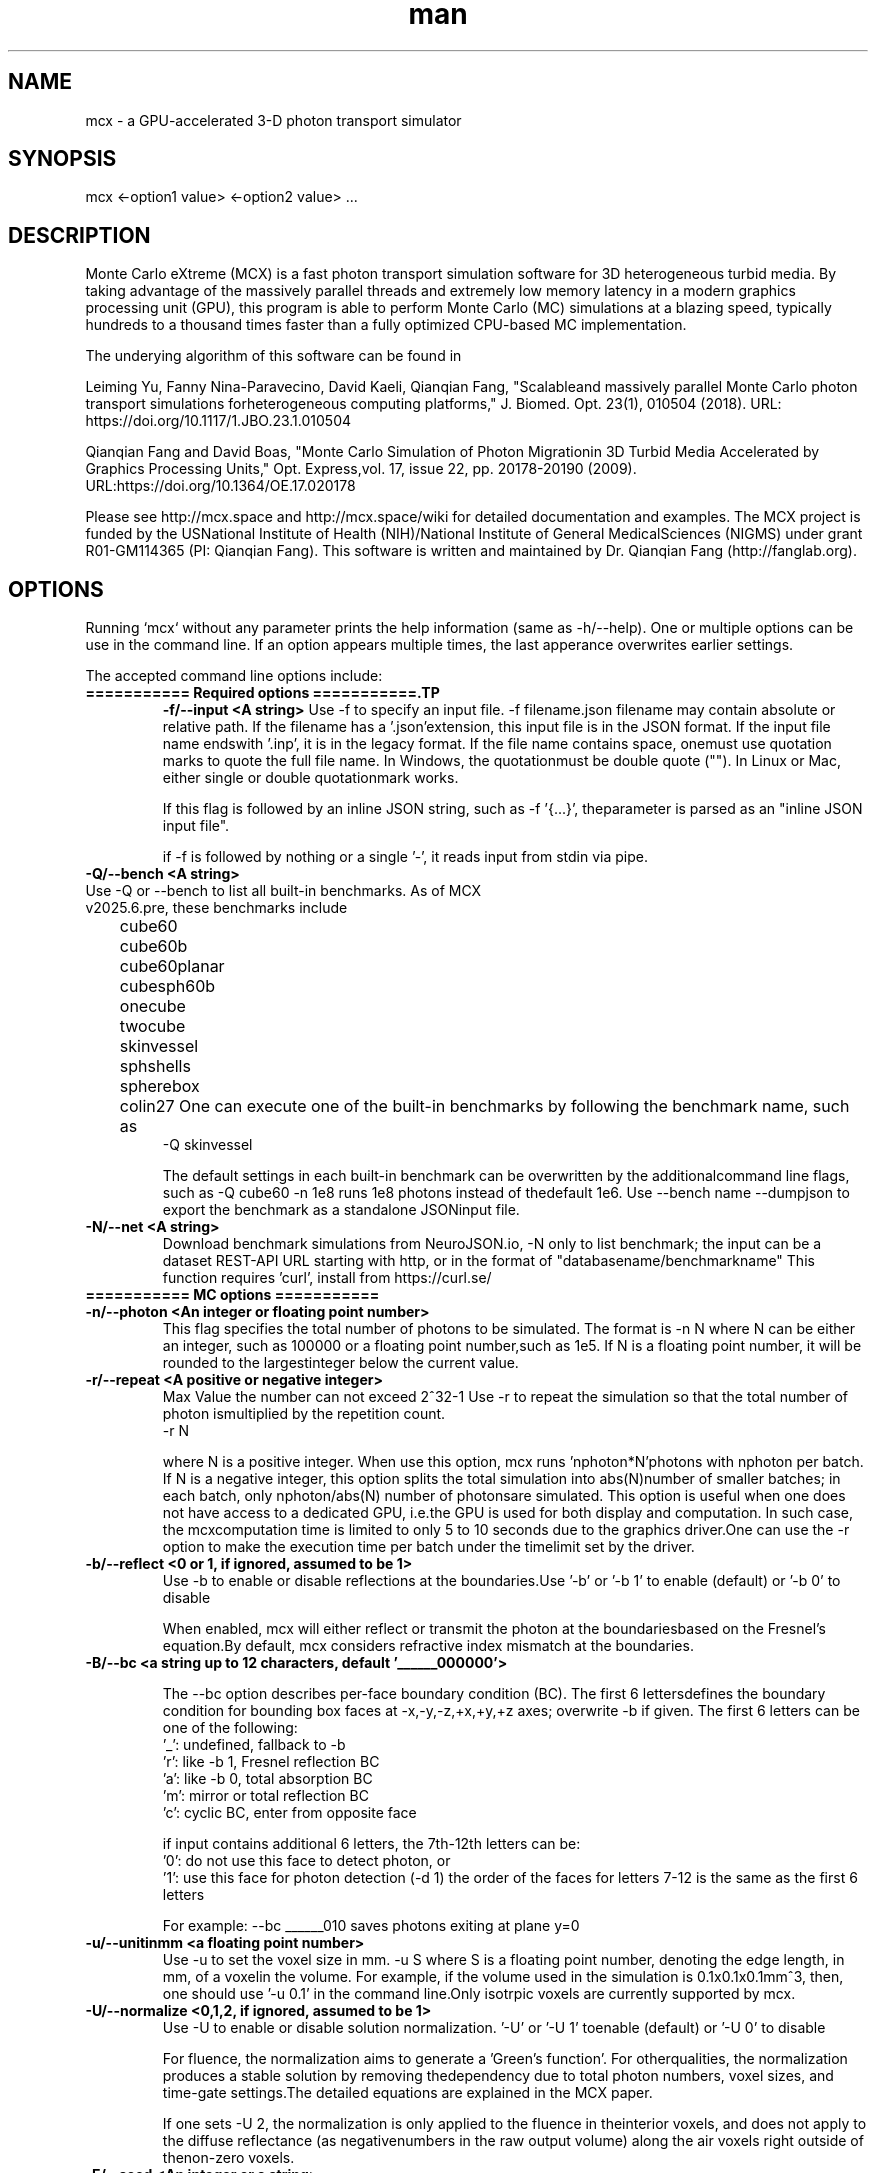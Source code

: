 .\" Manpage for mcx.
.\" Contact fangqq@gmail.com to correct errors or typos.
.TH man 7 "26 January 2025" "v2025.6.pre" "Monte Carlo eXtreme (MCX) man page"
.SH NAME
mcx \- a GPU-accelerated 3-D photon transport simulator
.SH SYNOPSIS
mcx <-option1 value> <-option2 value> ...
.SH DESCRIPTION
Monte Carlo eXtreme (MCX) is a fast photon transport simulation
software for 3D heterogeneous turbid media. By taking advantage of
the massively parallel threads and extremely low memory latency in a
modern graphics processing unit (GPU), this program is able to perform Monte
Carlo (MC) simulations at a blazing speed, typically hundreds to
a thousand times faster than a fully optimized CPU-based MC
implementation.

The underying algorithm of this software can be found in

Leiming Yu, Fanny Nina-Paravecino, David Kaeli, Qianqian Fang, "Scalableand massively parallel Monte Carlo photon transport simulations forheterogeneous computing platforms," J. Biomed. Opt. 23(1), 010504 (2018).
URL: https://doi.org/10.1117/1.JBO.23.1.010504

Qianqian Fang and David Boas, "Monte Carlo Simulation of Photon Migrationin 3D Turbid Media Accelerated by Graphics Processing Units," Opt. Express,vol. 17, issue 22, pp. 20178-20190 (2009). URL:https://doi.org/10.1364/OE.17.020178

Please see http://mcx.space and http://mcx.space/wiki for detailed
documentation and examples. The MCX project is funded by the USNational Institute of Health (NIH)/National Institute of General MedicalSciences (NIGMS) under grant R01-GM114365 (PI: Qianqian Fang). This software
is written and maintained by Dr. Qianqian Fang (http://fanglab.org).

.SH OPTIONS
Running `mcx` without any parameter prints the help information (same
as -h/--help). One or multiple options can be use in the command line.
If an option appears multiple times, the last apperance overwrites earlier
settings.

The accepted command line options include:
.TP
\fB=========== Required options ===========.TP
\fB-f/--input  <A string>\fR
Use -f to specify an input file. -f filename.json
filename may contain absolute or relative path. If the filename has a '.json'extension, this input file is in the JSON format. If the input file name endswith '.inp', it is in the legacy format. If the file name contains space, onemust use quotation marks to quote the full file name. In Windows, the quotationmust be double quote (""). In Linux or Mac, either single or double quotationmark works.

If this flag is followed by an inline JSON string, such as -f '{...}', theparameter is parsed as an "inline JSON input file".

if -f is followed by nothing or a single '-', it reads input from stdin via pipe.

.TP
\fB-Q/--bench  <A string>\fR
.TP
Use -Q or --bench to list all built-in benchmarks. As of MCX v2025.6.pre, these benchmarks include
	cube60
	cube60b
	cube60planar
	cubesph60b
	onecube
	twocube
	skinvessel
	sphshells
	spherebox
	colin27
One can execute one of the built-in benchmarks by following the benchmark name, such as
    -Q skinvessel

The default settings in each built-in benchmark can be overwritten by the additionalcommand line flags, such as -Q cube60 -n 1e8 runs 1e8 photons instead of thedefault 1e6. Use --bench name --dumpjson to export the benchmark as a standalone JSONinput file.

.TP
\fB-N/--net  <A string>\fR
Download benchmark simulations from NeuroJSON.io, -N only to list benchmark; the
input can be a dataset REST-API URL starting with http, or in the format of "databasename/benchmarkname"
This function requires 'curl', install from https://curl.se/


.TP
\fB=========== MC options ===========
.TP
\fB-n/--photon  <An integer or floating point number>\fR
This flag specifies the total number of photons to be simulated. The format is    -n N
where N can be either an integer, such as 100000 or a floating point number,such as 1e5. If N is a floating point number, it will be rounded to the largestinteger below the current value.

.TP
\fB-r/--repeat  <A positive or negative integer>\fR
Max Value the number can not exceed 2^32-1
Use -r to repeat the simulation so that the total number of photon ismultiplied by the repetition count.
    -r N

where N is a positive integer. When use this option, mcx runs 'nphoton*N'photons with nphoton per batch.
If N is a negative integer, this option splits the total simulation into abs(N)number of smaller batches; in each batch, only nphoton/abs(N) number of photonsare simulated.
This option is useful when one does not have access to a dedicated GPU, i.e.the GPU is used for both display and computation. In such case, the mcxcomputation time is limited to only 5 to 10 seconds due to the graphics driver.One can use the -r option to make the execution time per batch under the timelimit set by the driver.

.TP
\fB-b/--reflect  <0 or 1, if ignored, assumed to be 1>\fR
Use -b to enable or disable reflections at the boundaries.Use '-b' or '-b 1' to enable (default) or '-b 0' to disable

When enabled, mcx will either reflect or transmit the photon at the boundariesbased on the Fresnel's equation.By default, mcx considers refractive index mismatch at the boundaries.

.TP
\fB-B/--bc  <a string up to 12 characters, default '______000000'> \fR

The --bc option describes per-face boundary condition (BC). The first 6 lettersdefines the boundary condition for bounding box faces at -x,-y,-z,+x,+y,+z axes; overwrite -b if given.
The first 6 letters can be one of the following:
    '_': undefined, fallback to -b
    'r': like -b 1, Fresnel reflection BC
    'a': like -b 0, total absorption BC
    'm': mirror or total reflection BC
    'c': cyclic BC, enter from opposite face

if input contains additional 6 letters, the 7th-12th letters can be:
    '0': do not use this face to detect photon, or
    '1': use this face for photon detection (-d 1)
the order of the faces for letters 7-12 is the same as the first 6 letters

For example: --bc ______010 saves photons exiting at plane y=0
.TP
\fB-u/--unitinmm  <a floating point number>\fR
Use -u to set the voxel size in mm.    -u S
where S is a floating point number, denoting the edge length, in mm, of a voxelin the volume. For example, if the volume used in the simulation is 0.1x0.1x0.1mm^3, then, one should use '-u 0.1' in the command line.Only isotrpic voxels are currently supported by mcx.

.TP
\fB-U/--normalize  <0,1,2, if ignored, assumed to be 1>\fR
Use -U to enable or disable solution normalization.    '-U' or '-U 1' toenable (default) or '-U 0' to disable

For fluence, the normalization aims to generate a 'Green's function'. For otherqualities, the normalization produces a stable solution by removing thedependency due to total photon numbers, voxel sizes, and time-gate settings.The detailed equations are explained in the MCX paper.

If one sets -U 2, the normalization is only applied to the fluence in theinterior voxels, and does not apply to the diffuse reflectance (as negativenumbers in the raw output volume) along the air voxels right outside of thenon-zero voxels.

.TP
\fB-E/--seed  <An integer or a string>\fR
Use -E to set the seed of the CPU random number generator (RNG). The CPU RNG inturn initializes the seeds for each GPU thread.    -E -1    // let MCX to automatically seed the CPU-RNG using system clock    -E n     // n is a large positive integer, set the CPU-RNG's seed to n    -E filename.mch // replay detected photons using the seeds saved in the mchfile
Setting a fixed RNG seed is expected to create reproducible results on NVIDIAcards if the thread/block size are kept the same.
If not specified, a default seed 1648335518 will be used.

.TP
\fB-z/--srcfrom0  <0 or 1, if ignored, assumed to be 1>\fR
Use -z to define the coordinate origin mode of the volume.    -z 0 (default)// assumes the lower-bottom corner of the first voxel as [1 1 1]
    -z or -z 1    // assumes the lower-bottom corner of the first voxel as [0 00]

All source and detector positions are referenced from the origin, determined bythis flag.

.TP
\fB-R/--skipradius  <An integer>\fR
Use -R to specify the scope within which to use atomic operations. The possibleoptions include     -R -2  // this enables full atomic opertions in the entire volume(default)     -R n   // when n is a positive integer, mcx uses atomic operations in the            // shared memory for a n x n x n sub-cubic domain centered at thesource.
     -R 0   // disable all atomic operations, data racing may exist,particularly            // near the source.     -R -1  //use crop0/crop1 to determine atomic zone

Using full atomic operations was very slow in very early CUDA devices, but formost later NVIDIA GPUs, the use of atomic operations is as efficient as thenon-atomic version.

.TP
\fB-k/--voidtime  <0 or 1, if ignored, assumed to be 1>\fR
Use the -k option to tell MCX whether to count the time-of-flight when a photonis launched outside of the volume.    -k 1 (default)  // the time-of-flight of the photon starts at the launch time    -k 0            // the time-of-flight starts when a photon enters the firstnon-zero voxel.


.TP
\fB-V/--specular  <0 or 1, if ignored, assumed to be 1>\fR
Use -V flag to tell MCX whether to consider the specular reflection at theinitial entry of the photon to the domain (entry from a 0-voxel to a non-zerovoxel). By default, the initial specular reflection is considered (thus, photonloses a small fraction of energy, but enters the domain). The reflected energyis no longer modeled. Please be aware that the "absorption fraction" numberprinted at the end of the mcx simulation session should include this energyloss due to specular reflection.
If one sets "-V 0", all launched photon energy preserves after enters thedomain.

.TP
\fB-Y/--replaydet  <A positive integer>\fR
Use the -Y option to specify the ID of the detector for the 'replay'calculations.    -Y n   // n is a positive integer, denoting the index of the detectors to be replayed    -Y 0   // all detected photons will be replayed regardless of detector

If -Y is not specified, MCX replays all detected photons; otherwise, MCX onlyreplays the detected photons from the specified detector. See -E for moredetails.

.TP
\fB-P/--shapes  <A JSON string>\fR
Use the -P option to dynamically define heterogeneities from the command line.The -P flag is followed by a JSON-formatted string. For example
    -P '{"Shapes":[{"ZLayers":[[1,10,1],[11,30,2],[31,60,3]]}]}'
This defines a 3-layer medium: z slices 1-10 is filled with tissue label 1, zslices 11-30 is filled with label 2, and 31-60 is filled with label 3.The shape definition always starts an array object named 'Shapes'. Each elementin the 'Shapes' object defines a primitive object. The supported primitivesincludeName, Origin, Grid, Sphere, Box, Subgrid, {XYZ}Layers, {XYZ}Slabs, Cylinder, UpperSpace.Most objects have a sub-field 'Tag', specifying the tissue label (index to theproperty list). The details of the Shapes objects can be found in this link

.TP
\fB-j/--json  <A JSON string>\fR
Use the -j option to dynamically define simulation parameters to overwrite/modifythe default settings as specified in the .inp/.json file provided after the -fflag. The -j flag is followed by a JSON-formatted string. The format of the JSONconstruct is the same as in an MCX JSON input file. For example

    -j '{"Optode":{"Source":{"Type":"fourier","Param1":[40,0,0,2]}}}'
This changes the source type, whatever it was defined in the input file, to"fourier" source, and sets the source parameter 1 to [40,0,0,2] while keepingeverything else unchanged.

if -f, -j, -P and other parameters (such as -n, -S ...) all present in thecommand line, the priorities are

    all other command line flags > -j > -P > -f

where the settings in -n/-S/-d/... overwrite the settings in -j, which alsooverwrites the input file in -f

.TP
\fB-K / --mediabyte  <A number or a string>\fR
This flag defines the volumetric input data format. Use either a number or a stringfrom below list
     1 or byte: 0-128 tissue labels
     2 or short: 0-65535 (max to 4000) tissue labels
     4 or integer: integer tissue labels
     96 or asgn_float: mua/mus/g/n 4xfloat format
     97 or svmc: split-voxel MC 8-byte format
     98 or mixlabel: label1+label2+label1_percentage
     99 or labelplus: 32bit composite voxel format
     100 or muamus_float: 2x 32bit floats for mua/mus
     101 or mua_float: 1 float per voxel for mua
     102 or muamus_half: 2x 16bit float for mua/mus
     103 or asgn_byte: 4x byte gray-levels for mua/s/g/n
     104 or muamus_short: 2x short gray-levels for mua/s

when formats 99 or 102 is used, the mua/mus values in the input volume
binary data must be pre-scaled by voxel size (unitinmm) if it is not 1.
pre-scaling is not needed when using these 2 formats in mcxlab/pmcx

.TP
\fB-e/--minenergy  <A floating point number>\fR
Use -e to set the min photon packet weight to trigger Russian Roulette.    -e f    // where f is a floating point number between 0 and 1.

.TP
\fB-g/--gategroup  <A positive integer>\fR
Use -g to split a simulation containing many time gates into smaller butmultiple sequential simulations.    -g n    // n is a positive integer
Only use this option when the GPU global memory can not hold the data for allrequired time gates, which only happens when one trys to simulate a very largedomain with very dense time gates (very rare). If one's GPU can only hold thedata for n time gates, while one has to simulate a total of N &gt; n timegates, use -g n to split the total simulations into multiple runs: in the firstrun, MCX will record the results for 1~n time gates, in the second run, MCXwill launch a new kernel to simulate photons for 1~2*n time gates, but onlyrecords the photon fluence for n+1 ~ 2*n time gates and so on. As one can see,this method introduces overhead in the later simulations. Therefore, it isrecommended to avoid.

.TP
\fB-a/--array  <0 or 1, if ignored, assumed to be 1>\fR
Use -a to tell mcx if the input volume data is a MATLAB-like data(column-major) or a C-like data (row-major).Format    -a 0 (default) // the input volume is a MATLAB-array    -a 1           // the input volume is a C-array
If an MATLAB array is used, the fastest loop index is the left-most index of anarray; while for a C array, it is the right-most index.

.TP
\fB=========== MC options ===========
.TP
\fB-L/--listgpu  <0 or 1, if ignored, assumed to be 1>\fR
Use the -L flag to list all available GPUs on your system without running thesimulation. For example
$mcx -L
    =========================   GPU Information  ============================
    Device 1 of 2:		GeForce GTX 980 Ti
    Compute Capability:	5.2
    Global Memory:		2147287040 B
    Constant Memory:	65536 B
    Shared Memory:		49152 B
    Registers:		65536
    Clock Speed:		1.19 GHz
    Number of MPs:		22
    Number of Cores:	2816
    SMX count:		22
    =========================   GPU Information  ============================
    Device 2 of 2:		GeForce GT 730
    Compute Capability:	3.5
    Global Memory:		1073545216 B
    Constant Memory:	65536 B
    Shared Memory:		49152 B
    Registers:		65536
    Clock Speed:		0.90 GHz
    Number of MPs:		2
    Number of Cores:	384
    SMX count:		2


.TP
\fB-t/--thread  <An integer>\fR
Use -t to specify the number of threads.    -t N
where N is a positive integer. The thread number N must be a multiple of 32 -the size of a warp - on all CUDA devices. If N is not a multiple of 32, mcxwill round it to the nearest multiple less than N. To achieve the best efficiency, it is recommended to launch a large number ofthreads to mazimize the utility of the GPU resources; a thread number largerthan 10000 is generally sufficient.
You should not manually specify the thread number using this option when youuse the autopilot mode (-A).

.TP
\fB-T/--blocksize  <An integer>\fR
Use -T to specify the size of a block.    -T N
where N is a positive integer. The block size N must be a multiple of 32 - thesize of a warp - on all CUDA devices. If N is not a multiple of 32, mcx willround it to the nearest multiple less than N. Because mcx does not need inter-thread communication, a small block size, suchas 32 or 64, is generally recommended.
You should not manually specify the block size using this option when you usethe autopilot mode (-A).

.TP
\fB-A/--autopilot  <0 or 1, if ignored, assumed to be 1>\fR
Use -A to enable automatic thread/block configuration (i.e. autopilot).    -A 1

When the autopilot mode is enabled, mcx will compute the 'optimal' threadnumber and block size using a heuristic algorithm.

.TP
\fB-G/--gpu  <An integer or a string made of '0's and '1's>\fR
Use -G to specify one or multiple GPUs to run the simulation. Format    -G 1    // use only the first GPU device (device orders based on 'mcx -L'output)    -G n    // n is a positive integer, use only the n-th GPU device    -G 1110 // when -G is followed by a string made of only 0s and 1s, itspecifies            // a mask for active GPUs, for example, 1110 means to use GPU 1-3            // together while the 4th GPU is not used.
When multiple GPU devices are specified, one need to use the -W/--workload flagto optimally partition the total photons to be simulated. By default, photonswill be evenly distributed among multiple GPU devices.

.TP
\fB-W/--workload  <A list of floating point/integer values, separated bycommas>\fR
Use -W to partition the total simulated photon numbers between multipledevices. Format    -W w1,w2,w3,...  // w_i is a numerical value, corresponding to the relativeportions                     // of the workload of the i-th GPU device. The total load                     // is proportional to the sum of w_i.

For example, -W 10,20,20 indicates a 1:2:2 workload split between 3 activeGPUs.If one needs to simulate 1e6 photons, the 1st GPU will run 2e5 photons,while the 2nd and the 3rd GPUs will run 4e5 photons each.

.TP
\fB-I/--printgpu  <0 or 1, if ignored, assumed to be 1>\fR
The -I option lists all available GPU, same as -L, but it also run the actualsimulation.

.TP
\fB=========== Output options ===========
.TP
\fB-s/--session  <A string>\fR
Use -s to specify a session ID for the simulation.    -s session_name // session_name is a string, it can not contain &lt;&gt;:"/|?*
If -s is set, the output fluence file (.mc2), detected photon file (.mch) andthe log file (.log) will be named as session_name.{mc2,mch,log}. Otherwise, theinput file name following the -f option will be used in the place ofsession_name.

.TP
\fB-d/--savedet  <0 or 1, if ignored, assumed to be 1>\fR
Use -d to enable or disable saving the detailed path data for all detectedphotons.    '-d' or '-d 1' to enable (default) or    '-d 0' to disable
    '-d 3' to terminate simulation when detected photon buffer is filled

When this option is enabled, a binary file, with a suffix of .mch, will beproduced in additional to the '.mc2' output. The .mch file contains the partialpath data for all photons enters the aperatures of the detectors.


.TP
\fB-w/--savedetflag <a string or number, if ignored, assumed to be 'dp'>\fR
A case-insensitive string controlling the presence of each detected photondata fields. The presence of a letter denotes that the corresponding detectedphoton data is saved, otherwise, it is not saved. The below list shows allsupported data fields (the data columns of each field is shown in the parentheses)

     1 D output detector ID (1)
     2 S output partial scat. even counts (#media)
     4 P output partial path-lengths (#media)
     8 M output momentum transfer (#media)
     16 X output exit position (3)
     32 V output exit direction (3)
     64 W output initial weight (1)

For example, -w dspmxvw asks mcx to save all supported field. If a domaincontains 2 tissue types (#media=2), this results in a 2D floating point arraymade of 14 columns and #detected photon rows.

.TP
\fB-x/--saveexit  <0 or 1, if ignored, assumed to be 1>\fR
1 to save photon exit positions and directions
setting -x to 1 also implies setting '-d' to 1

.TP
\fB-X/--saveref  <0 or 1, if ignored, assumed to be 1>\fR
1 to save diffuse reflectance at the air-voxels
right outside of the domain; if non-zero voxels
appear at the boundary, pad 0s before using -X

.TP
\fB-q/--saveseed  <0 or 1, if ignored, assumed to be 1>\fR
1 to save photon RNG seed for replay; 0 not save

.TP
\fB-M/--dumpmask  <0 or 1, if ignored, assumed to be 1>\fR
Use -M to dump the modified volume data for debugging purposes. The dumpedvolume is saved in a binary file with Nx x Ny x Nz bytes, each byte containsthe tissue label as the input volume, and the highest bit of each byte denoteswhether the voxel is next to a detector.

.TP
\fB-m/--momentum  <0 or 1, if ignored, assumed to be 1>\fR
Use -m to save the momentum transfer for all detected photons. One can use thisoutput for diffuse correlation spectroscopy (DCS) simulations. This informationis stored in the .mch file. One can load the data using loadmch.m and processthe saved data using the mcxdcsg1.m script, both matlab scripts can be foundunder mcx/utils.

.TP
\fB-H/--maxdetphoton  <An integer>\fR
Use -H to specify the maximum number of detected photons.    -H n    // nis a positive integer, signifying mcx to allocate a buffer to hold n detectedphotons
By default, mcx can save up to 1e6 detected photons. If the detected photonsexceed this limit, mcx will show a warning. Users may use the -H option torerun the simulation and use the number in the warning to reallocate the buffer.

.TP
\fB-S/--save2pt  <0 or 1, if ignored, assumed to be 1>\fR
Use -S to enable or disable saving volumetric fluence distributions (or therequested output specified by the -X flag).
.TP
\fB-O/--outputtype  <A single character (case insensitive)>\fR
Use -O to specify the type of data to be saved in the volumetric output. Thesupported formats include
 'X' - output time-resolved fluence rate (1/mm^2), i.e. TPSF
 'F' - output time-resolved fluence rate integrated in each time-gate, 
 'E' - energy deposit at each voxel (normalized or unnormalized, depends on -n)
 'J' - Jacobian (replay mode), 
 'P' - scattering event counts at each voxel (replay mode only)
 'M' - momentum transfer replay
 'R' - RF/FD Jacobian
 'L' - total pathlength per voxel


.TP
\fB-F/--outputformat  <A string, if ignored, set 'mc2'>\fR
Use -F to specify the volumetric data output format:
    mc2 - MCX mc2 format (binary 32bit float) (default)
    nii - Nifti format (fluence after taking log10())
    jnii - JNIfTI format (https://neurojson.org)
    bnii - Binary JNIfTI (https://neurojson.org)
    hdr - Analyze 7.5 hdr/img format
    tx3 - GL texture data for rendering (GL_RGBA32F)

the bnii/jnii formats support compression (-Z) and generate small files
load jnii (JSON) and bnii (UBJSON) files using below lightweight libs:
    MATLAB/Octave: JNIfTI toolbox https://github.com/NeuroJSON/jnifti,
    MATLAB/Octave: JSONLab toolbox https://github.com/fangq/jsonlab,
    Python: PyJData: https://pypi.org/project/jdata
    JavaScript: JSData: https://github.com/NeuroJSON/jsdata

.TP
\fB-Z/--zip  <A string, if ignored, assume to be 'zlib'>\fR
Set compression method if -F jnii or --dumpjson is used (when saving data to JSON/JNIfTI format)
must be 0-6 or one of 'zlib', 'gzip','base64','lzip','lzma','lz4' or 'lz4hc', case insensitive
    0 zlib: zip format (moderate compression,fast)
    1 gzip: gzip format (compatible with *.gz)
    2 base64: base64 encoding with no compression
    3 lzip: lzip format (high compression,very slow)
    4 lzma: lzma format (high compression,very slow)
    5 lz4: LZ4 format (low compression,extrem. fast)
    6 lz4hc: LZ4HC format (moderate compression,fast)

.TP
\fB--dumpjson  <A file name or number, if ignored, assume to be '-'>\fR
Must be a number (1-3), empty, '-' or a file name
Export all settings,including volume data using JSON/JData 
(https://neurojson.org)format for easy sharing; can be reused using -f
if followed by nothing or '-', mcx will print
the JSON to the console; write to a file if file
name is specified; by default, prints settings
after pre-processing; '--dumpjson 2' prints 
raw inputs before pre-processing

if followed by nothing or '-', mcx will print the JSON to the console;write to a file if file name is specified;by default, prints settings after pre-processing;--dumpjson 2 prints raw inputs before pre-processing
--dumpjson 3 prints raw inputs after pre-processing

.TP
\fB=========== User IO options ===========
.TP
\fB-h/--help\fR
se the -h flag to print the built-in help of all supported command line flags

.TP
\fB-v/--version\fR

Use the -v flag to print the version of MCX

.TP
\fB-l/--log  <0 or 1, if ignored, assumed to be 1>\fR
Use the -l flag to save the MCX's command line output into a log file. Format    '-l' or '-l 1' to enable (default) or    '-l 0' to disable

The output file name is 'session_name.log' where 'session_name' is the stringspecified by the -s flag. If -l is used, no message will be printed in thecommand line.

.TP
\fB-i/--interactive  <0 or 1, if ignored, assumed to be 1>\fR
Use -i when one wants to type in the domain settings in an item-by-item promptmode. The -i option can not be used together with -f. When -i is used, one canuse the redirect operator to include an input file, i.e.    mcx -i &lt; input.inp    mcx -f input.inp
can produce the same answer.

.TP
\fB=========== Debug options ===========
.TP
\fB-D/--debug  <An integer or a string>\fR
Use -D to print debug information (you can use an integer or a string bycombining the following flags)
  1 R  debug RNG
  2 M  store photon trajectory info (saved in a .mct file, can be loaded withloadmch.m)
  4 P  print progress bar
  8 T  save trajectory data only, disable flux/detp

combine multiple items by using a string, or add selected numbers together

.TP
\fB=========== Additional options ===========
.TP
\fB--gscatter  <An integer>\fR
after a photon completes the specified number of
scattering events, mcx then ignores anisotropy g
and only performs isotropic scattering for speed

.TP
\fB--srcid  <-1, 0, 1, 2, ...>\fR
-1 simulate multi-source separately;0 all sources
together; a positive integer runs a single source

.TP
\fB--maxjumpdebug  <An integer>\fR
when trajectory is requested (i.e. -D M),
use this parameter to set the maximum positions
stored (default: 1e7)

.TP
\fB--maxvoidstep  <An integer>\fR
maximum distance (in voxel unit) of a photon that
can travel before entering the domain, iflaunched outside (i.e. a widefield source)

.TP
\fB--maxjumpdebug  <An integer>\fR
when trajectory is requested (i.e. -D M),
use this parameter to set the maximum positions
stored (default: 1e7)

.SH EXAMPLES
\fBListing supported GPUs\fR
    mcx -L

\fBListing built-in benchmarks\fR
    mcx -Q

\fBRunning built-in benchmarks\fR
    mcx -Q cube60

\fBDump JSON configuration file for the built-in benchmark\fR
    mcx -Q cube60 --dumpjson

\fBRunning mcx using autopilot mode\fR
    mcx -A 1 -n 1e7 --bench cube60b -G 1 -D P

\fBUsing multiple devices (1st,2nd and 4th GPUs) with equal load\fR
    mcx -A -n 1e7 --bench cube60 -G 1101 -W 10,10,10

\fBUsing JSON-based inline domain definition\fR
    mcx -f input.json -P '{"Shapes":[{"ZLayers":[[1,10,1],[11,30,2],[31,60,3]]}]}'

\fBUsing inline JSON setting modifier\fR
    mcx -f input.json -j '{"Optode":{"Source":{"Type":"isotropic"}}}'

\fBUse -N/--net to browse community-contributed mcx simulations at https://neurojson.io\fR
    mcx -N

\fBRun user-shared mcx simulations, see full list at https://neurojson.org/db/mcx\fR
    mcx -N aircube60

\fBUse -f - to read piped input file modified by shell text processing utilities\fR
    mcx -Q cube60 --dumpjson | sed -e 's/pencil/cone/g' | mcx -f -

\fBor (download/modify simulations from NeuroJSON.io and run with mcx -f)
    curl -s -X GET https://neurojson.io:7777/mcx/aircube60 | jq '.Forward.Dt = 1e-9' | mcx -f

.SH SEE ALSO
mmc(7), mcxcl(7)
.SH AUTHOR
Qianqian Fang (q.fang@neu.edu)
